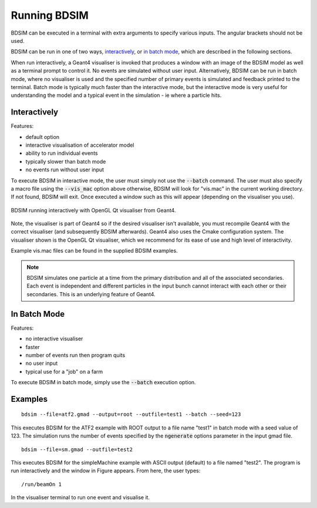 =============
Running BDSIM
=============

BDSIM can be executed in a terminal with extra arguments to specify various inputs.
The angular brackets should not be used.

+----------------------------+----------------------------------------------+
| --file=<file>              | specify the input gmad file                  |
+----------------------------+----------------------------------------------+
| --output=<fmt>             | output format "root", "ascii" (default) or   |
|                            | "combined"                     |
+----------------------------+----------------------------------------------+
| --outfile=<file>           | output file name. Will be appended with _N   |
|                            | where N = 0, 1, 2, 3...                      |
+----------------------------+----------------------------------------------+
| --vis\_mac=<file>          | visualization macro script, default vis.mac  |
+----------------------------+----------------------------------------------+
| --gflash=<N>               | whether or not to turn on gFlash fast shower |
|                            | parameterisation.                            |
+----------------------------+----------------------------------------------+
| --gflashemax=<N>           | maximum energy for gflash shower             |
|                            | parameterisation in GeV.                     |
+----------------------------+----------------------------------------------+
| --gflashemin=<N>           | minimum energy for gflash shower             |
|                            | parameterisation in GeV.                     |
+----------------------------+----------------------------------------------+
| --help                     | display this message.                        |
+----------------------------+----------------------------------------------+
| --verbose                  | display general parameters before run        |
+----------------------------+----------------------------------------------+
| --verbose\_event           | display information for every event          |
+----------------------------+----------------------------------------------+
| --verbose\_step            | display tracking information after each step |
+----------------------------+----------------------------------------------+
| --verbose\_event\_num=<N>  | display tracking information for event N     |
+----------------------------+----------------------------------------------+
| --batch                    | batch mode - no graphics                     |
+----------------------------+----------------------------------------------+
| --outline=<file>           | print geometry / optics info to <file>       |
+----------------------------+----------------------------------------------+
| --outline_type=<fmt>       | type of outline format where fmt is one of   |
|                            | "optics" or "survey"                         |
+----------------------------+----------------------------------------------+
| --materials                | list materials included in BDSIM by default  |
+----------------------------+----------------------------------------------+
| --circular                 | assume circular machine - turn control       |
+----------------------------+----------------------------------------------+
| --seed=<N>                 | seed for the random number generator         |
+----------------------------+----------------------------------------------+
| --seedstate=<file>         | file containing CLHEP::Random seed state     |
|                            | NB \- this overrides other seed value        |
+----------------------------+----------------------------------------------+

BDSIM can be run in one of two ways, `interactively`_, or `in batch mode`_, which
are described in the following sections.

When run interactively, a Geant4 visualiser is invoked that produces a window with an image
of the BDSIM model as well as a terminal prompt to control it. No events are simulated
without user input. Alternatively, BDSIM can be run in batch mode, where no visualiser
is used and the specified number of primary events is simulated and feedback printed
to the terminal. Batch mode is typically much faster than the interactive mode, but
the interactive mode is very useful for understanding the model and a typical event
in the simulation - ie where a particle hits.

Interactively
=============

Features:

* default option
* interactive visualisation of accelerator model
* ability to run individual events
* typically slower than batch mode
* no events run without user input

To execute BDSIM in interactive mode, the user must simply not use the :code:`--batch` command.
The user must also specify a macro file using the :code:`--vis_mac` option above otherwise, BDSIM
will look for "vis.mac" in the current working directory. If not found, BDSIM will exit. Once
executed a window such as this will appear (depending on the visualiser you use).

.. figure:: figures/interactive_mode.png
   :width: 70%
   :align: center
   :figclass: align-center

   BDSIM running interactively with OpenGL Qt visualiser from Geant4.

Note, the visualiser is part of Geant4 so if the desired visualiser isn't available, you
must recompile Geant4 with the correct visualiser (and subsequently BDSIM afterwards). Geant4
also uses the Cmake configuration system. The visualiser shown is the OpenGL Qt visualiser, which
we recommend for its ease of use and high level of interactivity.

Example vis.mac files can be found in the supplied BDSIM examples.

.. note:: BDSIM simulates one particle at a time from the primary distribution and all of the
	  associated secondaries. Each event is independent and different particles in the input
	  bunch cannot interact with each other or their secondaries. This is an underlying feature
	  of Geant4.

In Batch Mode
=============

Features:

* no interactive visualiser
* faster
* number of events run then program quits
* no user input
* typical use for a "job" on a farm

To execute BDSIM in batch mode, simply use the :code:`--batch` execution option.

Examples
========
::

   bdsim --file=atf2.gmad --output=root --outfile=test1 --batch --seed=123

This executes BDSIM for the ATF2 example with ROOT output to a file name "test1" in batch
mode with a seed value of 123. The simulation runs the number of events specified by the
:code:`ngenerate` options parameter in the input gmad file. ::

      bdsim --file=sm.gmad --outfile=test2

This executes BDSIM for the simpleMachine example with ASCII output (default) to a file named
"test2". The program is run interactively and the window in Figure appears. From here, the
user types::
  
  /run/beamOn 1

In the visualiser terminal to run one event and visualise it.


